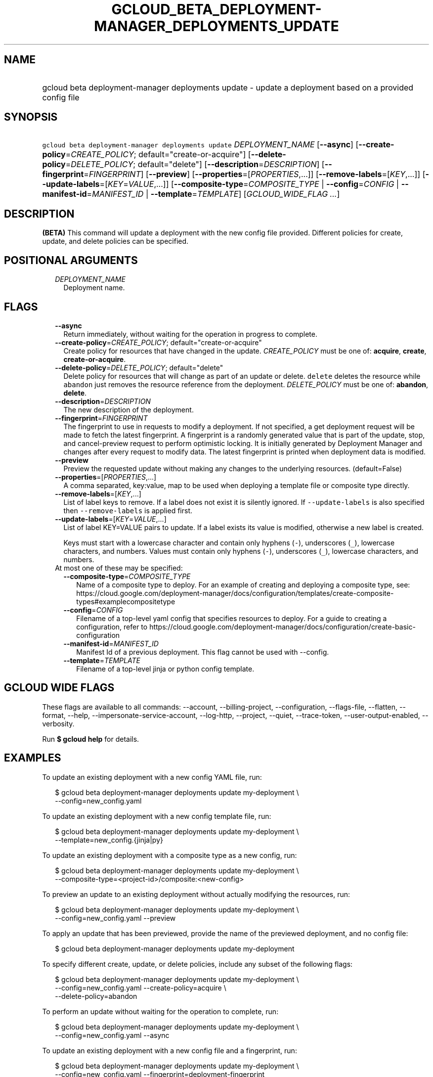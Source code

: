 
.TH "GCLOUD_BETA_DEPLOYMENT\-MANAGER_DEPLOYMENTS_UPDATE" 1



.SH "NAME"
.HP
gcloud beta deployment\-manager deployments update \- update a deployment based on a provided config file



.SH "SYNOPSIS"
.HP
\f5gcloud beta deployment\-manager deployments update\fR \fIDEPLOYMENT_NAME\fR [\fB\-\-async\fR] [\fB\-\-create\-policy\fR=\fICREATE_POLICY\fR;\ default="create\-or\-acquire"] [\fB\-\-delete\-policy\fR=\fIDELETE_POLICY\fR;\ default="delete"] [\fB\-\-description\fR=\fIDESCRIPTION\fR] [\fB\-\-fingerprint\fR=\fIFINGERPRINT\fR] [\fB\-\-preview\fR] [\fB\-\-properties\fR=[\fIPROPERTIES\fR,...]] [\fB\-\-remove\-labels\fR=[\fIKEY\fR,...]] [\fB\-\-update\-labels\fR=[\fIKEY\fR=\fIVALUE\fR,...]] [\fB\-\-composite\-type\fR=\fICOMPOSITE_TYPE\fR\ |\ \fB\-\-config\fR=\fICONFIG\fR\ |\ \fB\-\-manifest\-id\fR=\fIMANIFEST_ID\fR\ |\ \fB\-\-template\fR=\fITEMPLATE\fR] [\fIGCLOUD_WIDE_FLAG\ ...\fR]



.SH "DESCRIPTION"

\fB(BETA)\fR This command will update a deployment with the new config file
provided. Different policies for create, update, and delete policies can be
specified.



.SH "POSITIONAL ARGUMENTS"

.RS 2m
.TP 2m
\fIDEPLOYMENT_NAME\fR
Deployment name.


.RE
.sp

.SH "FLAGS"

.RS 2m
.TP 2m
\fB\-\-async\fR
Return immediately, without waiting for the operation in progress to complete.

.TP 2m
\fB\-\-create\-policy\fR=\fICREATE_POLICY\fR; default="create\-or\-acquire"
Create policy for resources that have changed in the update. \fICREATE_POLICY\fR
must be one of: \fBacquire\fR, \fBcreate\fR, \fBcreate\-or\-acquire\fR.

.TP 2m
\fB\-\-delete\-policy\fR=\fIDELETE_POLICY\fR; default="delete"
Delete policy for resources that will change as part of an update or delete.
\f5delete\fR deletes the resource while \f5abandon\fR just removes the resource
reference from the deployment. \fIDELETE_POLICY\fR must be one of:
\fBabandon\fR, \fBdelete\fR.

.TP 2m
\fB\-\-description\fR=\fIDESCRIPTION\fR
The new description of the deployment.

.TP 2m
\fB\-\-fingerprint\fR=\fIFINGERPRINT\fR
The fingerprint to use in requests to modify a deployment. If not specified, a
get deployment request will be made to fetch the latest fingerprint. A
fingerprint is a randomly generated value that is part of the update, stop, and
cancel\-preview request to perform optimistic locking. It is initially generated
by Deployment Manager and changes after every request to modify data. The latest
fingerprint is printed when deployment data is modified.

.TP 2m
\fB\-\-preview\fR
Preview the requested update without making any changes to the underlying
resources. (default=False)

.TP 2m
\fB\-\-properties\fR=[\fIPROPERTIES\fR,...]
A comma separated, key:value, map to be used when deploying a template file or
composite type directly.

.TP 2m
\fB\-\-remove\-labels\fR=[\fIKEY\fR,...]
List of label keys to remove. If a label does not exist it is silently ignored.
If \f5\-\-update\-labels\fR is also specified then \f5\-\-remove\-labels\fR is
applied first.

.TP 2m
\fB\-\-update\-labels\fR=[\fIKEY\fR=\fIVALUE\fR,...]
List of label KEY=VALUE pairs to update. If a label exists its value is
modified, otherwise a new label is created.

Keys must start with a lowercase character and contain only hyphens (\f5\-\fR),
underscores (\f5_\fR), lowercase characters, and numbers. Values must contain
only hyphens (\f5\-\fR), underscores (\f5_\fR), lowercase characters, and
numbers.

.TP 2m

At most one of these may be specified:

.RS 2m
.TP 2m
\fB\-\-composite\-type\fR=\fICOMPOSITE_TYPE\fR
Name of a composite type to deploy. For an example of creating and deploying a
composite type, see:
https://cloud.google.com/deployment\-manager/docs/configuration/templates/create\-composite\-types#examplecompositetype

.TP 2m
\fB\-\-config\fR=\fICONFIG\fR
Filename of a top\-level yaml config that specifies resources to deploy. For a
guide to creating a configuration, refer to
https://cloud.google.com/deployment\-manager/docs/configuration/create\-basic\-configuration

.TP 2m
\fB\-\-manifest\-id\fR=\fIMANIFEST_ID\fR
Manifest Id of a previous deployment. This flag cannot be used with \-\-config.

.TP 2m
\fB\-\-template\fR=\fITEMPLATE\fR
Filename of a top\-level jinja or python config template.


.RE
.RE
.sp

.SH "GCLOUD WIDE FLAGS"

These flags are available to all commands: \-\-account, \-\-billing\-project,
\-\-configuration, \-\-flags\-file, \-\-flatten, \-\-format, \-\-help,
\-\-impersonate\-service\-account, \-\-log\-http, \-\-project, \-\-quiet,
\-\-trace\-token, \-\-user\-output\-enabled, \-\-verbosity.

Run \fB$ gcloud help\fR for details.



.SH "EXAMPLES"

To update an existing deployment with a new config YAML file, run:

.RS 2m
$ gcloud beta deployment\-manager deployments update my\-deployment \e
    \-\-config=new_config.yaml
.RE

To update an existing deployment with a new config template file, run:

.RS 2m
$ gcloud beta deployment\-manager deployments update my\-deployment \e
    \-\-template=new_config.{jinja|py}
.RE

To update an existing deployment with a composite type as a new config, run:

.RS 2m
$ gcloud beta deployment\-manager deployments update my\-deployment \e
    \-\-composite\-type=<project\-id>/composite:<new\-config>
.RE


To preview an update to an existing deployment without actually modifying the
resources, run:

.RS 2m
$ gcloud beta deployment\-manager deployments update my\-deployment \e
    \-\-config=new_config.yaml \-\-preview
.RE

To apply an update that has been previewed, provide the name of the previewed
deployment, and no config file:

.RS 2m
$ gcloud beta deployment\-manager deployments update my\-deployment
.RE

To specify different create, update, or delete policies, include any subset of
the following flags:

.RS 2m
$ gcloud beta deployment\-manager deployments update my\-deployment \e
    \-\-config=new_config.yaml \-\-create\-policy=acquire \e
    \-\-delete\-policy=abandon
.RE

To perform an update without waiting for the operation to complete, run:

.RS 2m
$ gcloud beta deployment\-manager deployments update my\-deployment \e
    \-\-config=new_config.yaml \-\-async
.RE

To update an existing deployment with a new config file and a fingerprint, run:

.RS 2m
$ gcloud beta deployment\-manager deployments update my\-deployment \e
    \-\-config=new_config.yaml \-\-fingerprint=deployment\-fingerprint
.RE

Either the \f5\-\-config\fR, \f5\-\-template\fR, or \f5\-\-composite\-type\fR
flag is required unless launching an already\-previewed update to a deployment.
If you want to update a deployment's metadata, such as the labels or
description, you must run a separate command with \f5\-\-update\-labels\fR,
\f5\-\-remove\-labels\fR, or \f5\-\-description\fR, as applicable.

More information is available at
https://cloud.google.com/deployment\-manager/docs/deployments/updating\-deployments.



.SH "NOTES"

This command is currently in BETA and may change without notice. These variants
are also available:

.RS 2m
$ gcloud deployment\-manager deployments update
$ gcloud alpha deployment\-manager deployments update
.RE

